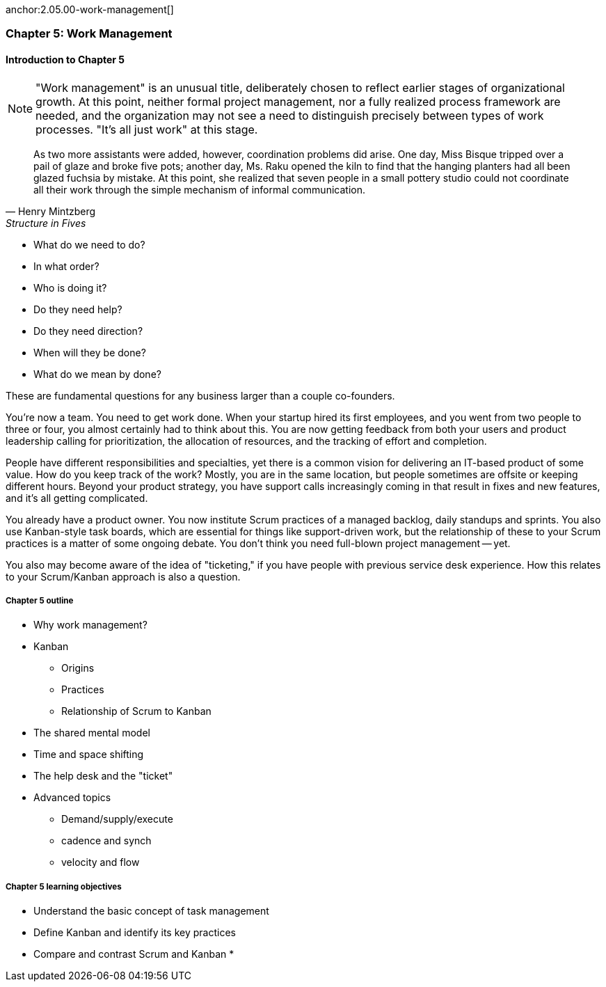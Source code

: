
anchor:2.05.00-work-management[]


=== Chapter 5: Work Management

==== Introduction to Chapter 5

NOTE: "Work management" is an unusual title, deliberately chosen to reflect earlier stages of organizational growth. At this point, neither formal project management, nor a fully realized process framework are needed, and the organization may not see a need to distinguish precisely between types of work processes. "It's all just work" at this stage.

[quote, Henry Mintzberg, Structure in Fives]
As two more assistants were added, however, coordination problems did arise. One day, Miss Bisque tripped over a pail of glaze and broke five pots; another day, Ms. Raku opened the kiln to find that the hanging planters had all been glazed fuchsia by mistake. At this point, she realized that seven people in a small pottery studio could not coordinate all their work through the simple mechanism of informal communication.

* What do we need to do?
* In what order?
* Who is doing it?
* Do they need help?
* Do they need direction?
* When will they be done?
* What do we mean by done?

These are fundamental questions for any business larger than a couple co-founders.

You're now a team. You need to get work done. When your startup hired its first employees, and you went from two people to three or four, you almost certainly had to think about this. You are now getting feedback from both your users and product leadership calling for prioritization, the allocation of resources, and the tracking of effort and completion.

People have different responsibilities and specialties, yet there is a common vision for delivering an IT-based product of some value. How do you keep track of the work? Mostly, you are in the same location, but people sometimes are offsite or keeping different hours. Beyond your product strategy, you have support calls increasingly coming in that result in fixes and new features, and it's all getting complicated.

You already have a product owner. You now institute Scrum practices of a managed backlog, daily standups and sprints. You also use Kanban-style task boards, which are essential for things like support-driven work, but the relationship of these to your Scrum practices is a matter of some ongoing debate. You don't think you need full-blown project management -- yet.

You also may become aware of the idea of "ticketing," if you have people with previous service desk experience. How this relates to your Scrum/Kanban approach is also a question.

===== Chapter 5 outline

* Why work management?
* Kanban
** Origins
** Practices
** Relationship of Scrum to Kanban
* The shared mental model
* Time and space shifting
* The help desk and the "ticket"
* Advanced topics
** Demand/supply/execute
** cadence and synch
** velocity and flow


===== Chapter 5 learning objectives

* Understand the basic concept of task management
* Define Kanban and identify its key practices
* Compare and contrast Scrum and Kanban
*
